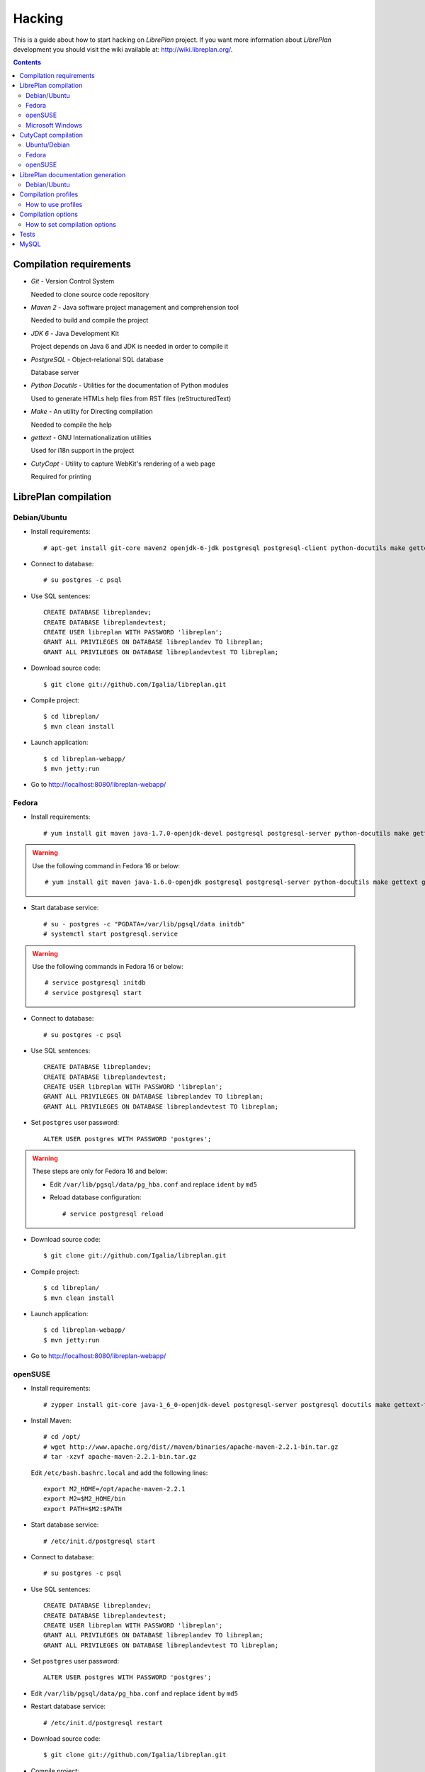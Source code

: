 Hacking
=======

This is a guide about how to start hacking on *LibrePlan* project. If you want
more information about *LibrePlan* development you should visit the wiki
available at: http://wiki.libreplan.org/.

.. contents::


Compilation requirements
------------------------

* *Git* - Version Control System

  Needed to clone source code repository

* *Maven 2* - Java software project management and comprehension tool

  Needed to build and compile the project

* *JDK 6* - Java Development Kit

  Project depends on Java 6 and JDK is needed in order to compile it

* *PostgreSQL* - Object-relational SQL database

  Database server

* *Python Docutils* - Utilities for the documentation of Python modules

  Used to generate HTMLs help files from RST files (reStructuredText)

* *Make* - An utility for Directing compilation

  Needed to compile the help

* *gettext* - GNU Internationalization utilities

  Used for i18n support in the project

* *CutyCapt* - Utility to capture WebKit's rendering of a web page

  Required for printing


LibrePlan compilation
---------------------

Debian/Ubuntu
~~~~~~~~~~~~~

* Install requirements::

    # apt-get install git-core maven2 openjdk-6-jdk postgresql postgresql-client python-docutils make gettext cutycapt

* Connect to database::

    # su postgres -c psql

* Use SQL sentences::

    CREATE DATABASE libreplandev;
    CREATE DATABASE libreplandevtest;
    CREATE USER libreplan WITH PASSWORD 'libreplan';
    GRANT ALL PRIVILEGES ON DATABASE libreplandev TO libreplan;
    GRANT ALL PRIVILEGES ON DATABASE libreplandevtest TO libreplan;

* Download source code::

    $ git clone git://github.com/Igalia/libreplan.git

* Compile project::

    $ cd libreplan/
    $ mvn clean install

* Launch application::

    $ cd libreplan-webapp/
    $ mvn jetty:run

* Go to http://localhost:8080/libreplan-webapp/

Fedora
~~~~~~

* Install requirements::

    # yum install git maven java-1.7.0-openjdk-devel postgresql postgresql-server python-docutils make gettext gnu-free-fonts-compat

.. WARNING:: Use the following command in Fedora 16 or below::

               # yum install git maven java-1.6.0-openjdk postgresql postgresql-server python-docutils make gettext gnu-free-fonts-compat

* Start database service::

    # su - postgres -c "PGDATA=/var/lib/pgsql/data initdb"
    # systemctl start postgresql.service

.. WARNING:: Use the following commands in Fedora 16 or below::

               # service postgresql initdb
               # service postgresql start

* Connect to database::

    # su postgres -c psql

* Use SQL sentences::

    CREATE DATABASE libreplandev;
    CREATE DATABASE libreplandevtest;
    CREATE USER libreplan WITH PASSWORD 'libreplan';
    GRANT ALL PRIVILEGES ON DATABASE libreplandev TO libreplan;
    GRANT ALL PRIVILEGES ON DATABASE libreplandevtest TO libreplan;

* Set ``postgres`` user password::

    ALTER USER postgres WITH PASSWORD 'postgres';

.. WARNING:: These steps are only for Fedora 16 and below:

               * Edit ``/var/lib/pgsql/data/pg_hba.conf`` and replace ``ident`` by ``md5``

               * Reload database configuration::

                 # service postgresql reload

* Download source code::

    $ git clone git://github.com/Igalia/libreplan.git

* Compile project::

    $ cd libreplan/
    $ mvn clean install

* Launch application::

    $ cd libreplan-webapp/
    $ mvn jetty:run

* Go to http://localhost:8080/libreplan-webapp/

openSUSE
~~~~~~~~

* Install requirements::

    # zypper install git-core java-1_6_0-openjdk-devel postgresql-server postgresql docutils make gettext-tools

* Install Maven::

    # cd /opt/
    # wget http://www.apache.org/dist//maven/binaries/apache-maven-2.2.1-bin.tar.gz
    # tar -xzvf apache-maven-2.2.1-bin.tar.gz

  Edit ``/etc/bash.bashrc.local`` and add the following lines::

    export M2_HOME=/opt/apache-maven-2.2.1
    export M2=$M2_HOME/bin
    export PATH=$M2:$PATH

* Start database service::

    # /etc/init.d/postgresql start

* Connect to database::

    # su postgres -c psql

* Use SQL sentences::

    CREATE DATABASE libreplandev;
    CREATE DATABASE libreplandevtest;
    CREATE USER libreplan WITH PASSWORD 'libreplan';
    GRANT ALL PRIVILEGES ON DATABASE libreplandev TO libreplan;
    GRANT ALL PRIVILEGES ON DATABASE libreplandevtest TO libreplan;

* Set ``postgres`` user password::

    ALTER USER postgres WITH PASSWORD 'postgres';

* Edit ``/var/lib/pgsql/data/pg_hba.conf`` and replace ``ident`` by ``md5``

* Restart database service::

    # /etc/init.d/postgresql restart

* Download source code::

    $ git clone git://github.com/Igalia/libreplan.git

* Compile project::

    $ cd libreplan/
    $ mvn clean install

* Launch application::

    $ cd libreplan-webapp/
    $ mvn jetty:run

* Go to http://localhost:8080/libreplan-webapp/


Microsoft Windows
~~~~~~~~

* Download and install latest Java Development Kit 7u80 (JDK7u80)::

    # http://www.oracle.com/technetwork/java/javase/downloads/jdk7-downloads-1880260.html

* Download and install latest PostgreSQL database::

    # http://www.enterprisedb.com/products-services-training/pgdownload#windows

* Download and install Git

    # https://git-scm.com/download/win

* Download Maven

    # https://maven.apache.org/download.cgi

.. WARNING::

    Check if latest Maven version is compatible with your JDK

* Connect to database::

    # Go to PostgreSQL bin folder and command window from here
    # psql -U postgres

* Use SQL sentences::

    CREATE DATABASE libreplandev;
    CREATE DATABASE libreplandevtest;

    CREATE USER libreplan WITH PASSWORD 'libreplan';

    REVOKE ALL
    ON ALL TABLES IN SCHEMA public
    FROM PUBLIC;

    GRANT ALL PRIVILEGES ON DATABASE libreplan TO libreplan;

    GRANT SELECT, INSERT, UPDATE, DELETE
    ON ALL TABLES IN SCHEMA public
    TO libreplan;

* Restore PostgreSQL dump - scripts/database/postgresql_1.4.1.backup

* Download source code::

    # Open GitBash
    # git clone https://github.com/LibrePlan/libreplan.git

* Set JAVA_HOME environment variable::

    # You need to set it to your JDK installed directory (e.g. C:\Program Files\Java\jdk1.7.0_80)

* Add path of unpacked distributions bin directory of Maven to 'Path' environment variable

    # (e.g. C:\Program Files\apache-maven-3.3.3\bin)

* Compile project::

    # cd libreplan
    # mvn clean install

* Launch application::

    # cd libreplan-webapp
    # mvn jetty:run

* Go to http://localhost:8080/libreplan-webapp/


CutyCapt compilation
--------------------

Like *CutyCapt* is not packaged for all distributions here are the instructions.

Ubuntu/Debian
~~~~~~~~~~~~~

* Install requirements::

    # apt-get install subversion libqt4-dev libqtwebkit-dev qt4-qmake g++ make

  In Ubuntu Lucid 10.04 remove ``libqtwebkit-dev`` package.

* Download source code::

    $ svn co https://cutycapt.svn.sourceforge.net/svnroot/cutycapt cutycapt

* Compile::

    $ cd CutyCapt
    $ qmake CutyCapt.pro
    $ make

* Install::

    # cp CutyCapt /user/bin/cutycapt

Fedora
~~~~~~

* Install requirements::

    # yum install subversion qt-devel qt-webkit-devel gcc-c++ make

* Download source code::

    $ svn co https://cutycapt.svn.sourceforge.net/svnroot/cutycapt cutycapt

* Compile::

    $ cd cutycapt/CutyCapt
    $ qmake-qt4 CutyCapt.pro
    $ make

* Install::

    # cp CutyCapt /user/bin/cutycapt

openSUSE
~~~~~~~~

* Install requirements::

    # zypper install subversion libqt4-devel libQtWebKit-devel gcc-c++ make

* Download source code::

    $ svn co https://cutycapt.svn.sourceforge.net/svnroot/cutycapt cutycapt

* Compile::

    $ cd cutycapt/CutyCapt
    $ qmake-qt4 CutyCapt.pro
    $ make

* Install::

    # cp CutyCapt /user/bin/cutycapt

LibrePlan documentation generation
----------------------------------

In the doc/src folder you'll find several types of documentation
available: technical documentation, user manual, some training
documentation and training exercises. This documentation is available
in several languages.

The supported outputs are HTML and PDF.

Debian/Ubuntu
~~~~~~~~~~~~~

* Install requirements if generating HTML::

    # apt-get install make python-docutils

* Install requirements if generating PDF::

    # apt-get install make python-docutils texlive-latex-base texlive-latex-recommended texlive-latex-extra textlive-fonts-recommended

* Go to the directory where the documentation you want to generate
  is. For example, if you want to generate the user manual in
  English::

   # cd doc/src/user/en

* Generate HTML::

    # make html

* Generate PDF::

    # make pdf

* Generate both formats::

    # make

Compilation profiles
--------------------

There are different compilation profiles in *LibrePlan*. Check ``<profiles>``
section in root ``pom.xml`` to see the different profiles (there are also some
profiles defined in ``pom.xml`` of business and webapp modules).

* *dev* - Development environment (default)

  It uses databases ``libreplandev`` and ``libreplandevtest``.

* *prod* - Production environment

  Unlike *dev* it uses database ``libreplanprod`` and `libreplanprodtest``.

  It is needed to use it in combination with *postgresql* or *mysql* profiles.

  This is usually used while testing the stable branch in the repository. This
  allows developers to easily manage 2 different databases one for last
  development in master branch and another for bugfixing over stable branch.

* *postgresql* - PostgreSQL database (default)

  It uses PostgreSQL database server getting database names from *dev* or *prod*
  profiles.

* *mysql* - MySQL database

  It uses MySQL database server getting database names from *dev* or *prod*
  profiles.

* *reports* - JasperReports (default)

  If it is active *LibrePlan* reports are compiled.

  It is useful to disable this profile to save compilation time during
  development.

* *userguide* - User documentation (default)

  If it is active *LibrePlan* help is compiled and HTML files are generated.

  User documentation is written in *reStructuredText* and it is generated
  automatically thanks to this profile.

  Like for *reports*, it is useful deactivate this profile during development
  to save compilation time.

* *liquibase-update* - Liquibase update (default)

  If it is active Liquibase changes are applied in the database.

* *liquibase-updatesql* - Liquibase update SQL

  If it is active it is generated a file with SQL sentences for Liquibase
  changes needed to apply on database.

  This is used to generate upgrade files in releases.

* *i18n* - Internationalization (default)

  It uses gettext to process language files in order to be used in *LibrePlan*.

  Like for *reports* and *userguide*, it is useful deactivate this profile
  during development to save compilation time.

How to use profiles
~~~~~~~~~~~~~~~~~~~

Profiles active by default are used always if not deactivated. In order to
activate or deactivate a profile you should use parameter ``-P`` for Maven
command. For example:

* Deactivate *reports*, *userguide* and *i18n* to save compilation time::

    mvn -P-reports,-userguide,-i18n clean install

* Use production environment::

    mvn -Pprod,postgresql clean install


Compilation options
-------------------

In LibrePlan there are two custom Maven properties, which allow you to configure
some small bits in the project.

* *default.passwordsControl* - Warning about default passwords (``true`` by
  default)

  If this option is enabled, a warning is show in LibrePlan footer to
  application administrators in order to change the default password (which
  matches with user login) for the users created by default: admin, user,
  wsreader and wswriter.

* *default.exampleUsersDisabled* - Disable default users (``true`` by default)

  If true, example default users such as user, wsreader and wswriter are
  disabled. This is a good option for production environments.

  This option is set to ``false`` if you are using the development profile (the
  default one).

How to set compilation options
~~~~~~~~~~~~~~~~~~~~~~~~~~~~~~

Maven properties have a default value, but you can change it using the parameter
``-D`` for Maven command to set the value of each option you want to modify. For
example:

* Set *default.passwordsControl* to ``false``::

    mvn -Ddefault.passwordsControl=false clean install

* Set *default.passwordsControl* and *default.exampleUsersDisabled* to false::

    mvn -Ddefault.passwordsControl=false -Ddefault.exampleUsersDisabled=false clean install

* Set *default.emailSendingDisabled* to true::

    mvn -Ddefault.emailSendingDisabled=true clean install

Tests
-----

*LibrePlan* has a lot of JUnit test that by default are passed when you compile
the project with Maven. You can use ``-DskipTests`` to avoid tests are passed
always. Anyway, you should check that tests are not broken before sending or
pushing a patch.

::

  mvn -DskipTests clean install


MySQL
-----

For MySQL users here are specific instructions.

* SQL sentences to create database::

    CREATE DATABASE libreplandev;
    CREATE DATABASE libreplandevtest;
    GRANT ALL ON libreplandev.* to 'libreplan'@'localhost' identified by 'libreplan';
    GRANT ALL ON libreplandevtest.* to 'libreplan'@'localhost' identified by 'libreplan';

* Compile project::

    $ mvn -Pdev,mysql clean install

* Launch application::

    $ cd libreplan-webapp/
    $ mvn -Pdev,mysql jetty:run